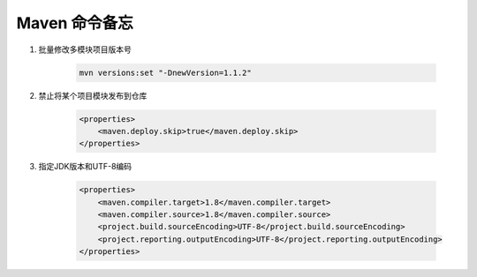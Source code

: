 ================================
Maven 命令备忘
================================

1. 批量修改多模块项目版本号

    .. code-block:: shell

        mvn versions:set "-DnewVersion=1.1.2"

2. 禁止将某个项目模块发布到仓库

    .. code-block:: xml

        <properties>
            <maven.deploy.skip>true</maven.deploy.skip>
        </properties>

3. 指定JDK版本和UTF-8编码

    .. code-block:: xml

        <properties>
            <maven.compiler.target>1.8</maven.compiler.target>
            <maven.compiler.source>1.8</maven.compiler.source>
            <project.build.sourceEncoding>UTF-8</project.build.sourceEncoding>
            <project.reporting.outputEncoding>UTF-8</project.reporting.outputEncoding>
        </properties>